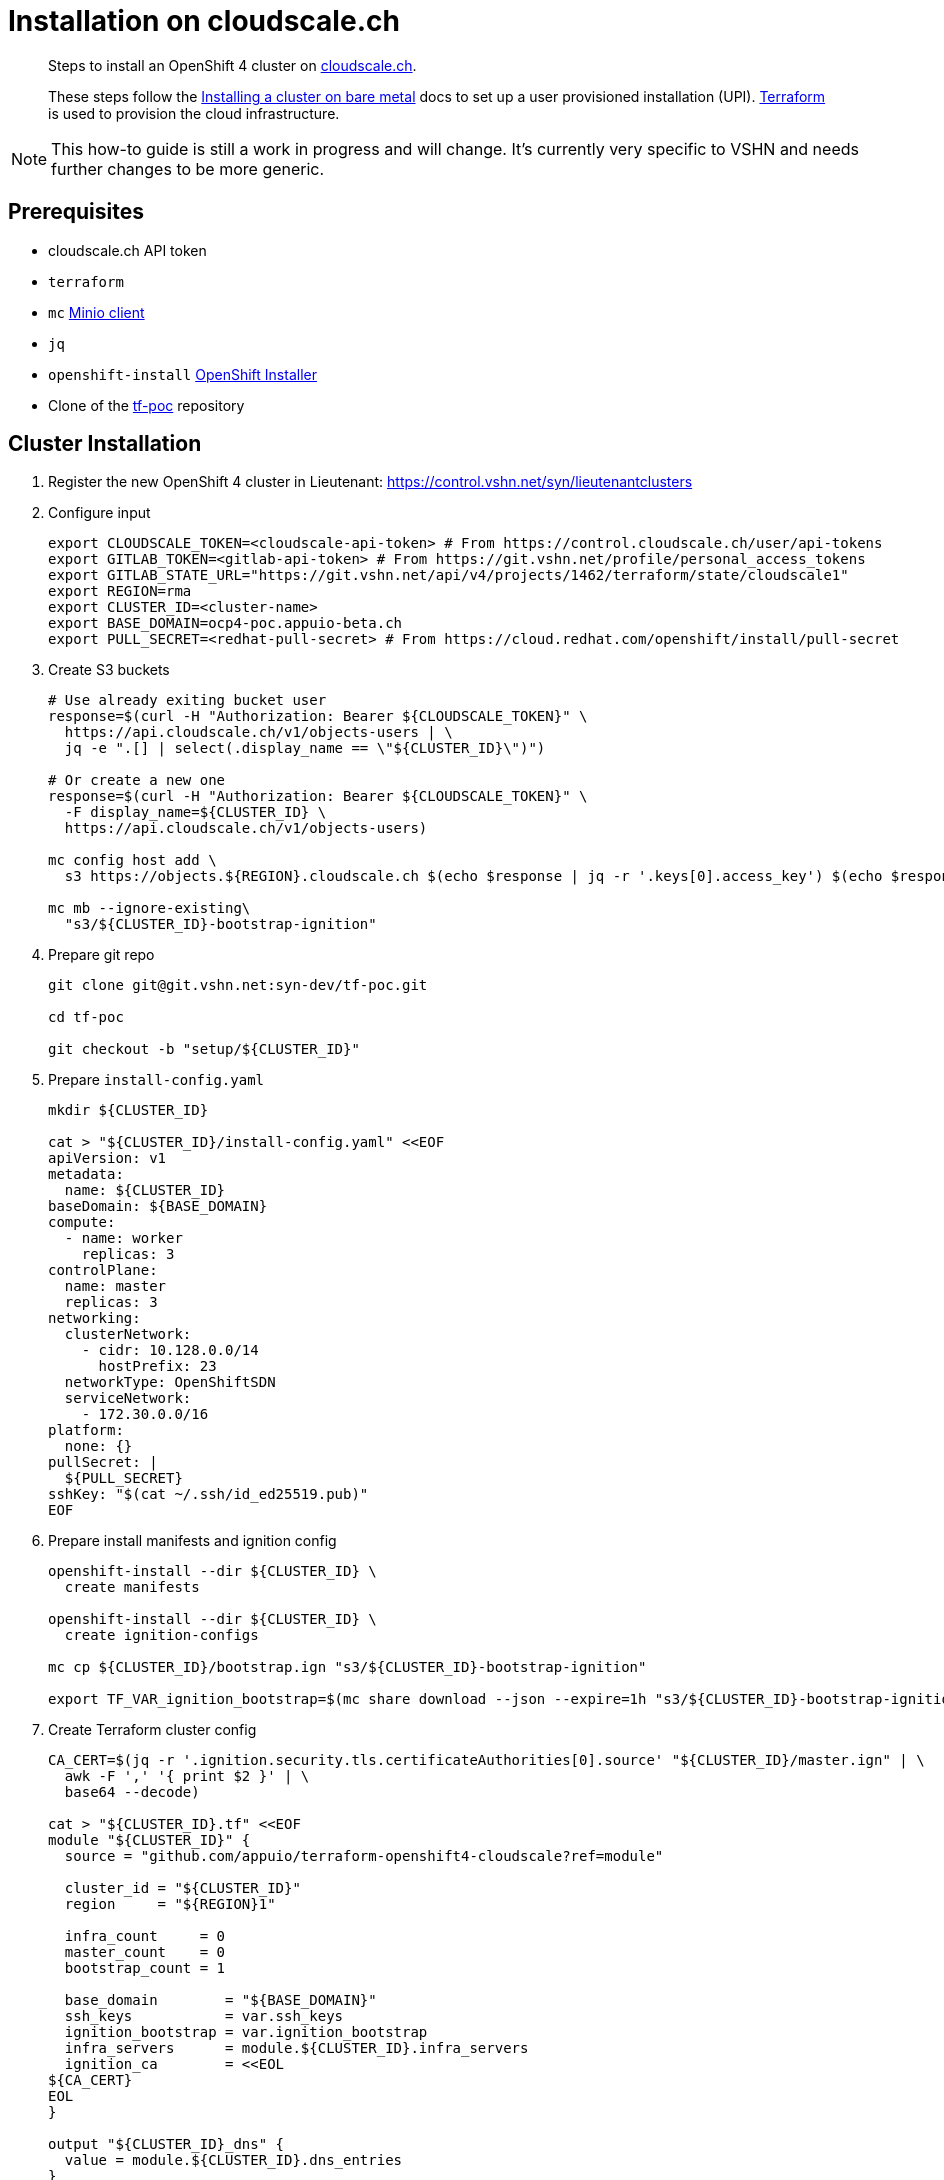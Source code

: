 = Installation on cloudscale.ch

[abstract]
--
Steps to install an OpenShift 4 cluster on https://cloudscale.ch[cloudscale.ch].

These steps follow the https://docs.openshift.com/container-platform/latest/installing/installing_bare_metal/installing-bare-metal.html[Installing a cluster on bare metal] docs to set up a user provisioned installation (UPI).
https://www.terraform.io[Terraform] is used to provision the cloud infrastructure.
--

[NOTE]
--
This how-to guide is still a work in progress and will change.
It's currently very specific to VSHN and needs further changes to be more generic.
--

== Prerequisites
* cloudscale.ch API token
* `terraform`
* `mc` https://docs.min.io/docs/minio-client-quickstart-guide.html[Minio client]
* `jq`
* `openshift-install` https://cloud.redhat.com/openshift/install/metal/user-provisioned[OpenShift Installer]
* Clone of the https://git.vshn.net/syn-dev/tf-poc/[tf-poc] repository


== Cluster Installation

. Register the new OpenShift 4 cluster in Lieutenant: https://control.vshn.net/syn/lieutenantclusters

. Configure input
+
[source,console]
----
export CLOUDSCALE_TOKEN=<cloudscale-api-token> # From https://control.cloudscale.ch/user/api-tokens
export GITLAB_TOKEN=<gitlab-api-token> # From https://git.vshn.net/profile/personal_access_tokens
export GITLAB_STATE_URL="https://git.vshn.net/api/v4/projects/1462/terraform/state/cloudscale1"
export REGION=rma
export CLUSTER_ID=<cluster-name>
export BASE_DOMAIN=ocp4-poc.appuio-beta.ch
export PULL_SECRET=<redhat-pull-secret> # From https://cloud.redhat.com/openshift/install/pull-secret
----

. Create S3 buckets
+
[source,console]
----
# Use already exiting bucket user
response=$(curl -H "Authorization: Bearer ${CLOUDSCALE_TOKEN}" \
  https://api.cloudscale.ch/v1/objects-users | \
  jq -e ".[] | select(.display_name == \"${CLUSTER_ID}\")")

# Or create a new one
response=$(curl -H "Authorization: Bearer ${CLOUDSCALE_TOKEN}" \
  -F display_name=${CLUSTER_ID} \
  https://api.cloudscale.ch/v1/objects-users)

mc config host add \
  s3 https://objects.${REGION}.cloudscale.ch $(echo $response | jq -r '.keys[0].access_key') $(echo $response | jq -r '.keys[0].secret_key')

mc mb --ignore-existing\
  "s3/${CLUSTER_ID}-bootstrap-ignition"
----

. Prepare git repo
+
[source,console]
----
git clone git@git.vshn.net:syn-dev/tf-poc.git

cd tf-poc

git checkout -b "setup/${CLUSTER_ID}"
----

. Prepare `install-config.yaml`
+
[source,console]
----
mkdir ${CLUSTER_ID}

cat > "${CLUSTER_ID}/install-config.yaml" <<EOF
apiVersion: v1
metadata:
  name: ${CLUSTER_ID}
baseDomain: ${BASE_DOMAIN}
compute:
  - name: worker
    replicas: 3
controlPlane:
  name: master
  replicas: 3
networking:
  clusterNetwork:
    - cidr: 10.128.0.0/14
      hostPrefix: 23
  networkType: OpenShiftSDN
  serviceNetwork:
    - 172.30.0.0/16
platform:
  none: {}
pullSecret: |
  ${PULL_SECRET}
sshKey: "$(cat ~/.ssh/id_ed25519.pub)"
EOF
----

. Prepare install manifests and ignition config
+
[source,console]
----
openshift-install --dir ${CLUSTER_ID} \
  create manifests

openshift-install --dir ${CLUSTER_ID} \
  create ignition-configs

mc cp ${CLUSTER_ID}/bootstrap.ign "s3/${CLUSTER_ID}-bootstrap-ignition"

export TF_VAR_ignition_bootstrap=$(mc share download --json --expire=1h "s3/${CLUSTER_ID}-bootstrap-ignition/bootstrap.ign" | jq -r '.share')
----

. Create Terraform cluster config
+
[source,console]
----
CA_CERT=$(jq -r '.ignition.security.tls.certificateAuthorities[0].source' "${CLUSTER_ID}/master.ign" | \
  awk -F ',' '{ print $2 }' | \
  base64 --decode)

cat > "${CLUSTER_ID}.tf" <<EOF
module "${CLUSTER_ID}" {
  source = "github.com/appuio/terraform-openshift4-cloudscale?ref=module"

  cluster_id = "${CLUSTER_ID}"
  region     = "${REGION}1"

  infra_count     = 0
  master_count    = 0
  bootstrap_count = 1

  base_domain        = "${BASE_DOMAIN}"
  ssh_keys           = var.ssh_keys
  ignition_bootstrap = var.ignition_bootstrap
  infra_servers      = module.${CLUSTER_ID}.infra_servers
  ignition_ca        = <<EOL
${CA_CERT}
EOL
}

output "${CLUSTER_ID}_dns" {
  value = module.${CLUSTER_ID}.dns_entries
}
EOF
----

. Provision bootstrap node
+
[source,console]
----
terraform init \
  "-backend-config=address=${GITLAB_STATE_URL}" \
  "-backend-config=lock_address=${GITLAB_STATE_URL}/lock" \
  "-backend-config=unlock_address=${GITLAB_STATE_URL}/lock" \
  "-backend-config=username=$(whoami)" \
  "-backend-config=password=${GITLAB_TOKEN}" \
  "-backend-config=lock_method=POST" \
  "-backend-config=unlock_method=DELETE" \
  "-backend-config=retry_wait_min=5"

terraform apply
----

. Provision master nodes
+
[source,console]
----
sed -i="" '/^  master_count/d' "${CLUSTER_ID}.tf"

terraform apply
----

. Create the necessary DNS records
+
[source,console]
----
terraform output -json | jq -r ".[\"${CLUSTER_ID}_dns\"].value"
----

. Wait for bootstrap to complete
+
[source,console]
----
openshift-install --dir ${CLUSTER_ID} \
  wait-for bootstrap-complete
----

. Remove bootstrap node and provision infra nodes
+
[source,console]
----
sed -i="" '/^  bootstrap_count/d' "${CLUSTER_ID}.tf"
sed -i="" '/^  infra_count/d' "${CLUSTER_ID}.tf"

terraform apply

export KUBECONFIG=${CLUSTER_ID}/auth/kubeconfig

# Once CSRs in state Pending show up, approve them
# Needs to be run twice, two CSRs for each node need to be approved
while sleep 10; do \
  oc get csr -o go-template='{{range .items}}{{if not .status}}{{.metadata.name}}{{"\n"}}{{end}}{{end}}' | \
  xargs oc adm certificate approve; \
done

kubectl get nodes -lnode-role.kubernetes.io/worker
kubectl label node -lnode-role.kubernetes.io/worker node-role.kubernetes.io/infra=""
----

. Wait for installation to complete
+
[source,console]
----
openshift-install --dir ${CLUSTER_ID} \
  wait-for install-complete
----

. Push new cluster config
+
[source,console]
----
git add .
git commit -m "Setup cluster ${CLUSTER_ID}"
git push -u
----

. Create secret with S3 credentials https://docs.openshift.com/container-platform/4.5/registry/configuring_registry_storage/configuring-registry-storage-aws-user-infrastructure.html#registry-operator-config-resources-secret-aws_configuring-registry-storage-aws-user-infrastructure[for the registry]
+
[source,console]
----
oc create secret generic image-registry-private-configuration-user \
--namespace openshift-image-registry \
--from-literal=REGISTRY_STORAGE_S3_ACCESSKEY=${AWS_ACCESS_KEY_ID} \
--from-literal=REGISTRY_STORAGE_S3_SECRETKEY=${AWS_SECRET_ACCESS_KEY}
----

. Make the cluster Project Syn enabled
+
Install Steward on the cluster according to https://wiki.vshn.net/x/ngMBCg
+
[source,console]
----
cat ${CLUSTER_ID}/metadata.json
----
